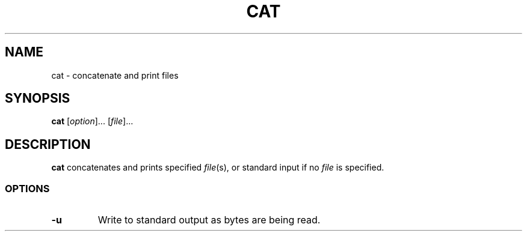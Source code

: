 .\" Copyright (C) astral
.\" See COPYING for details.

.TH CAT 1

.SH NAME
cat \- concatenate and print files

.SH SYNOPSIS
.B cat
[\fIoption\fR]... [\fIfile\fR]...

.SH DESCRIPTION
.B cat
concatenates and prints specified \fIfile\fR(s), or standard input if no
\fIfile\fR is specified.

.SS OPTIONS

.TP
.B -u
Write to standard output as bytes are being read.
